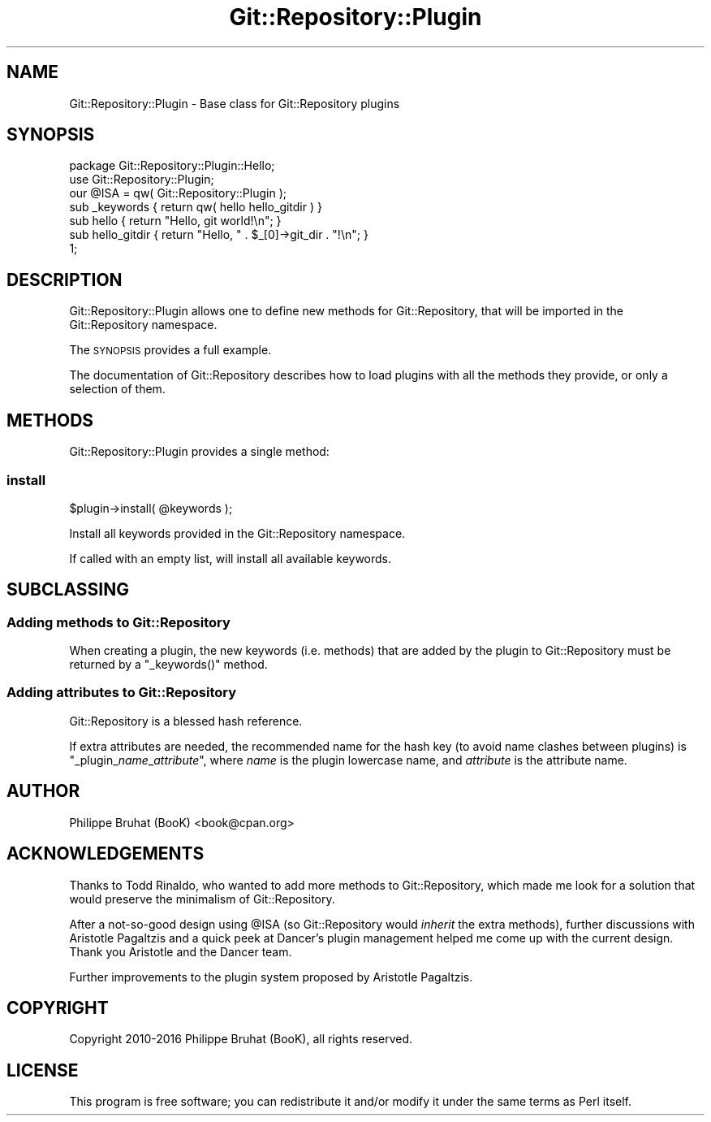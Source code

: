 .\" Automatically generated by Pod::Man 4.14 (Pod::Simple 3.40)
.\"
.\" Standard preamble:
.\" ========================================================================
.de Sp \" Vertical space (when we can't use .PP)
.if t .sp .5v
.if n .sp
..
.de Vb \" Begin verbatim text
.ft CW
.nf
.ne \\$1
..
.de Ve \" End verbatim text
.ft R
.fi
..
.\" Set up some character translations and predefined strings.  \*(-- will
.\" give an unbreakable dash, \*(PI will give pi, \*(L" will give a left
.\" double quote, and \*(R" will give a right double quote.  \*(C+ will
.\" give a nicer C++.  Capital omega is used to do unbreakable dashes and
.\" therefore won't be available.  \*(C` and \*(C' expand to `' in nroff,
.\" nothing in troff, for use with C<>.
.tr \(*W-
.ds C+ C\v'-.1v'\h'-1p'\s-2+\h'-1p'+\s0\v'.1v'\h'-1p'
.ie n \{\
.    ds -- \(*W-
.    ds PI pi
.    if (\n(.H=4u)&(1m=24u) .ds -- \(*W\h'-12u'\(*W\h'-12u'-\" diablo 10 pitch
.    if (\n(.H=4u)&(1m=20u) .ds -- \(*W\h'-12u'\(*W\h'-8u'-\"  diablo 12 pitch
.    ds L" ""
.    ds R" ""
.    ds C` ""
.    ds C' ""
'br\}
.el\{\
.    ds -- \|\(em\|
.    ds PI \(*p
.    ds L" ``
.    ds R" ''
.    ds C`
.    ds C'
'br\}
.\"
.\" Escape single quotes in literal strings from groff's Unicode transform.
.ie \n(.g .ds Aq \(aq
.el       .ds Aq '
.\"
.\" If the F register is >0, we'll generate index entries on stderr for
.\" titles (.TH), headers (.SH), subsections (.SS), items (.Ip), and index
.\" entries marked with X<> in POD.  Of course, you'll have to process the
.\" output yourself in some meaningful fashion.
.\"
.\" Avoid warning from groff about undefined register 'F'.
.de IX
..
.nr rF 0
.if \n(.g .if rF .nr rF 1
.if (\n(rF:(\n(.g==0)) \{\
.    if \nF \{\
.        de IX
.        tm Index:\\$1\t\\n%\t"\\$2"
..
.        if !\nF==2 \{\
.            nr % 0
.            nr F 2
.        \}
.    \}
.\}
.rr rF
.\" ========================================================================
.\"
.IX Title "Git::Repository::Plugin 3"
.TH Git::Repository::Plugin 3 "2019-08-31" "perl v5.32.0" "User Contributed Perl Documentation"
.\" For nroff, turn off justification.  Always turn off hyphenation; it makes
.\" way too many mistakes in technical documents.
.if n .ad l
.nh
.SH "NAME"
Git::Repository::Plugin \- Base class for Git::Repository plugins
.SH "SYNOPSIS"
.IX Header "SYNOPSIS"
.Vb 1
\&    package Git::Repository::Plugin::Hello;
\&
\&    use Git::Repository::Plugin;
\&    our @ISA = qw( Git::Repository::Plugin );
\&
\&    sub _keywords { return qw( hello hello_gitdir ) }
\&
\&    sub hello        { return "Hello, git world!\en"; }
\&    sub hello_gitdir { return "Hello, " . $_[0]\->git_dir . "!\en"; }
\&
\&    1;
.Ve
.SH "DESCRIPTION"
.IX Header "DESCRIPTION"
Git::Repository::Plugin allows one to define new methods for
Git::Repository, that will be imported in the Git::Repository
namespace.
.PP
The \s-1SYNOPSIS\s0 provides a full example.
.PP
The documentation of Git::Repository describes how to load plugins
with all the methods they provide, or only a selection of them.
.SH "METHODS"
.IX Header "METHODS"
Git::Repository::Plugin provides a single method:
.SS "install"
.IX Subsection "install"
.Vb 1
\&    $plugin\->install( @keywords );
.Ve
.PP
Install all keywords provided in the Git::Repository namespace.
.PP
If called with an empty list, will install all available keywords.
.SH "SUBCLASSING"
.IX Header "SUBCLASSING"
.SS "Adding methods to Git::Repository"
.IX Subsection "Adding methods to Git::Repository"
When creating a plugin, the new keywords (i.e. methods) that are added
by the plugin to Git::Repository must be returned by a \f(CW\*(C`_keywords()\*(C'\fR
method.
.SS "Adding attributes to Git::Repository"
.IX Subsection "Adding attributes to Git::Repository"
Git::Repository is a blessed hash reference.
.PP
If extra attributes are needed, the recommended name for the hash key (to
avoid name clashes between plugins) is \f(CW\*(C`_plugin_\f(CIname\f(CW_\f(CIattribute\f(CW\*(C'\fR,
where \fIname\fR is the plugin lowercase name, and \fIattribute\fR is the
attribute name.
.SH "AUTHOR"
.IX Header "AUTHOR"
Philippe Bruhat (BooK) <book@cpan.org>
.SH "ACKNOWLEDGEMENTS"
.IX Header "ACKNOWLEDGEMENTS"
Thanks to Todd Rinaldo, who wanted to add more methods to
Git::Repository, which made me look for a solution that would preserve
the minimalism of Git::Repository.
.PP
After a not-so-good design using \f(CW@ISA\fR (so Git::Repository would
\&\fIinherit\fR the extra methods), further discussions with Aristotle
Pagaltzis and a quick peek at Dancer's plugin management helped me
come up with the current design. Thank you Aristotle and the Dancer
team.
.PP
Further improvements to the plugin system proposed by Aristotle Pagaltzis.
.SH "COPYRIGHT"
.IX Header "COPYRIGHT"
Copyright 2010\-2016 Philippe Bruhat (BooK), all rights reserved.
.SH "LICENSE"
.IX Header "LICENSE"
This program is free software; you can redistribute it and/or modify it
under the same terms as Perl itself.
